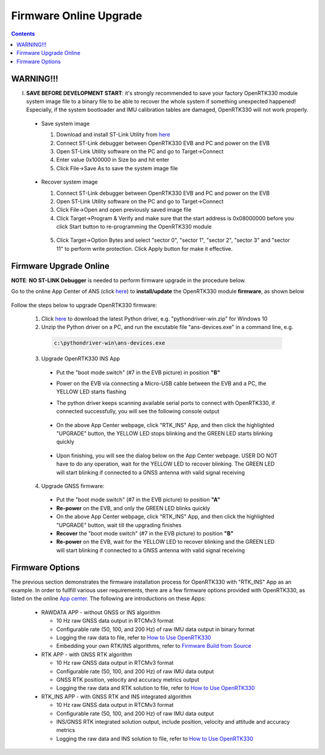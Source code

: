 Firmware Online Upgrade
=================================

.. contents:: Contents
    :local:


WARNING!!!
~~~~~~~~~~~~~~~~~~~~~~~
I. **SAVE BEFORE DEVELOPMENT START**: it's strongly recommended to save your factory OpenRTK330 module system image file to a binary file to be able to recover the whole system if something unexpected happened! Especially, if the system bootloader and IMU calibration tables are damaged, OpenRTK330 will not work properly.

 - Save system image

   1. Download and install ST-Link Utility from `here <https://www.st.com/en/development-tools/stsw-link004.html>`_
   2. Connect ST-Link debugger between OpenRTK330 EVB and PC and power on the EVB
   3. Open ST-Link Utility software on the PC and go to Target->Connect
   4. Enter value 0x100000 in Size bo and hit enter
   5. Click File->Save As to save the system image file

    .. figure:: media/save_image.png
                :width: 5.5in
                :height: 4.0in

 - Recover system image

   1. Connect ST-Link debugger between OpenRTK330 EVB and PC and power on the EVB
   2. Open ST-Link Utility software on the PC and go to Target->Connect
   3. Click File->Open and open previously saved image file
   4. Click Target->Program & Verify and make sure that the start address is 0x08000000 before you click Start button to re-programming the OpenRTK330 module

    .. figure:: media/re-download_image.png
                    :width: 5.5in
                    :height: 3.5in
   
   5. Click Target->Option Bytes and select "sector 0", "sector 1", "sector 2", "sector 3" and "sector 11" to perform write protection. Click Apply button for make it effective. 

     .. figure:: media/protect_sections.png
                    :width: 5.5in
                    :height: 9.5in    


Firmware Upgrade Online
~~~~~~~~~~~~~~~~~~~~~~~~~~~~~~~~~~~~~

**NOTE**: **NO ST-LINK Debugger** is needed to perform firmware upgrade in the procedure below.

.. 2. **Connect** the OpenRTK330 EVB to a PC via a Micro-USB cable, four serial ports are established on your PC as shown below (e.g. on Windows 10), meanwhile the EVB is powered up by this USB connection. In the context of this manual, we refer "COM3" to the FIRST serial port and refer the other three serial ports to the SECOND, THRID and FOURTH serial port in increasing order.


.. Alternatively, the EVB can be powered up directly by a 9-12v DC adapter/generator. In this case, the USB connection is just a data link. The LED beside the Micro-USB port on the EVB is always on if powered up.



Go to the online App Center of ANS (click `here <https://developers.aceinna.com/code/apps>`_) to **install/update** the OpenRTK330 module **firmware**, as shown below
  
  .. figure:: media/download_openrtk330_firmware.png
          :width: 7.0in
          :height: 3.0in

Follow the steps below to upgrade OpenRTK330 firmware:

    1. Click `here <https://github.com/Aceinna/python-openimu/releases>`_ to download the latest Python driver, e.g. "pythondriver-win.zip" for Windows 10

    2. Unzip the Python driver on a PC, and run the excutable file "ans-devices.exe" in a command line, e.g. 
      .. code-block:: python

          c:\pythondriver-win\ans-devices.exe

    3. Upgrade OpenRTK330 INS App 
    
      * Put the "boot mode switch" (#7 in the EVB picture) in position **"B"**
      * Power on the EVB via connecting a Micro-USB cable between the EVB and a PC, the YELLOW LED starts flashing
      * The python driver keeps scanning available serial ports to connect with OpenRTK330, if connected successfully, you will see the following console output

          .. figure:: media/python_driver_connects.PNG
            :width: 6.0in
            :height: 1.0in

      * On the above App Center webpage, click "RTK_INS" App, and then click the highlighted "UPGRADE" button, the YELLOW LED stops blinking and the GREEN LED starts blinking quickly 
      
        .. figure:: media/app_upgrade.png
            :width: 6.5in
            :height: 4.0in

      * Upon finishing, you will see the dialog below on the App Center webpage. USER DO NOT have to do any operation, wait for the YELLOW LED to recover blinking. The GREEN LED will start blinking if connected to a GNSS antenna with valid signal receiving

        .. figure:: media/App_Upgrade_Suc.PNG
            :width: 6.5in
            :height: 4.0in

    4. Upgrade GNSS firmware: 
      * Put the "boot mode switch" (#7 in the EVB picture) to position **"A"**
      * **Re-power** on the EVB, and only the GREEN LED blinks quickly
      * On the above App Center webpage, click "RTK_INS" App, and then click the highlighted "UPGRADE" button, wait till the upgrading finishes
      * **Recover** the "boot mode switch" (#7 in the EVB picture) to position **"B"**
      * **Re-power** on the EVB,  wait for the YELLOW LED to recover blinking and the GREEN LED will start blinking if connected to a GNSS antenna with valid signal receiving

    
      
.. Then, connect the SMA female connector with a satellite antenna (OpenRTK330 EVB can power on the antenna if passive, otherwise use a DC blocker), the Green LED starts flashing, indicating the OpenRTK330 INS App is running with valid GNSS signal. At this point, the firmware is loaded completely.

.. At this point, the OpenRTK330 firmware is loaded and ready for GNSS RTK positioning that also requires internet connection to a NTRIP server for GNSS data correction.  and then connects with Aceinna's OpenRTK Android App for internet connectivity (see next section). Alternatively, the following step can be performed to get internet connectivity

.. (optional) Connect the EVB (RJ45 connector) with a network router/gateway with an Ethernet cable, the usage of this connection will also be addressed in next section

Firmware Options
~~~~~~~~~~~~~~~~~~~

The previous section demonstrates the firmware installation process for OpenRTK330 with "RTK_INS" App as an example. In order to fullfill various user requirements, there are a few firmware options provided with OpenRTK330, as listed on the online `App center <https://developers.aceinna.com/code/apps>`_. The following are introductions on these Apps:

  * RAWDATA APP - without GNSS or INS algorithm

    * 10 Hz raw GNSS data output in RTCMv3 format
    * Configurable rate (50, 100, and 200 Hz) of raw IMU data output in binary format
    * Logging the raw data to file, refer to `How to Use OpenRTK330 <https://openrtk.readthedocs.io/en/latest/useOpenRTK.html>`_
    * Embedding your own RTK/INS algorithms, refer to `Firmware Build from Source <https://openrtk.readthedocs.io/en/latest/build_firmware.html>`_ 


  * RTK APP - with GNSS RTK algorithm

    * 10 Hz raw GNSS data output in RTCMv3 format
    * Configurable rate (50, 100, and 200 Hz) of raw IMU data output 
    * GNSS RTK position, velocity and accuracy metrics output
    * Logging the raw data and RTK solution to file, refer to `How to Use OpenRTK330 <https://openrtk.readthedocs.io/en/latest/useOpenRTK.html>`_

  * RTK_INS APP - with GNSS RTK and INS integrated algorithm

    * 10 Hz raw GNSS data output in RTCMv3 format
    * Configurable rate (50, 100, and 200 Hz) of raw IMU data output 
    * INS/GNSS RTK integrated solution output, include position, velocity and attitude and accuracy metrics
    * Logging the raw data and INS solution to file, refer to `How to Use OpenRTK330 <https://openrtk.readthedocs.io/en/latest/useOpenRTK.html>`_

  .. * DEMO APP - GNSS RTK playback
  
  